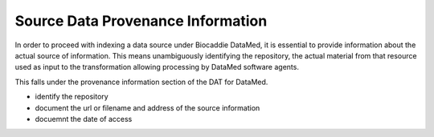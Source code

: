 ##################################
Source Data Provenance Information
##################################

In order to proceed with indexing a data source under Biocaddie DataMed, it is essential to provide information about the actual source of information. This means unambiguously identifying the repository, the actual material from that resource used as input to the transformation allowing processing by DataMed software agents.

This falls under the provenance information section of the DAT for DataMed.

- identify the repository
- document the url or filename and address of the source information
- docuemnt the date of access


